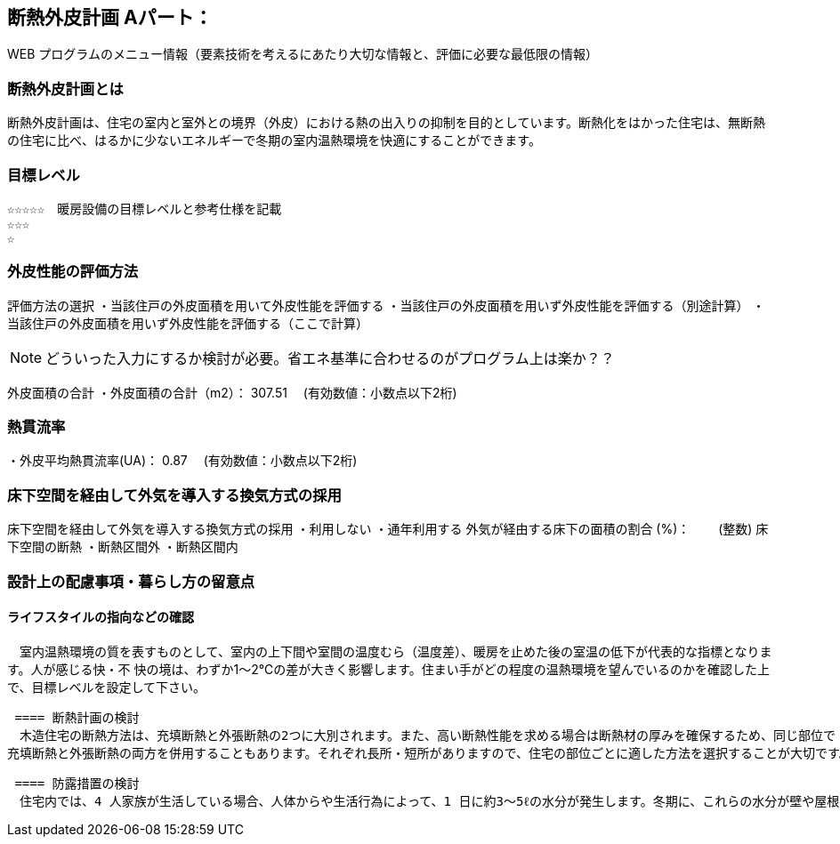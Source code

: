 
== 断熱外皮計画 Aパート：
WEB プログラムのメニュー情報（要素技術を考えるにあたり大切な情報と、評価に必要な最低限の情報）


=== 断熱外皮計画とは
断熱外皮計画は、住宅の室内と室外との境界（外皮）における熱の出入りの抑制を目的としています。断熱化をはかった住宅は、無断熱の住宅に比べ、はるかに少ないエネルギーで冬期の室内温熱環境を快適にすることができます。

=== 目標レベル
  ☆☆☆☆☆　暖房設備の目標レベルと参考仕様を記載
  ☆☆☆
  ☆
  
=== 外皮性能の評価方法
評価方法の選択
 ・当該住戸の外皮面積を用いて外皮性能を評価する
 ・当該住戸の外皮面積を用いず外皮性能を評価する（別途計算）
 ・当該住戸の外皮面積を用いず外皮性能を評価する（ここで計算）
 
NOTE: どういった入力にするか検討が必要。省エネ基準に合わせるのがプログラム上は楽か？？
 
外皮面積の合計
・外皮面積の合計（m2）：  307.51　 (有効数値：小数点以下2桁)

=== 熱貫流率
・外皮平均熱貫流率(UA)：  0.87　 (有効数値：小数点以下2桁)

=== 床下空間を経由して外気を導入する換気方式の採用
床下空間を経由して外気を導入する換気方式の採用
 ・利用しない
 ・通年利用する
外気が経由する床下の面積の割合 (%)：　　 (整数)
床下空間の断熱
 ・断熱区間外
 ・断熱区間内
 
=== 設計上の配慮事項・暮らし方の留意点

==== ライフスタイルの指向などの確認
　室内温熱環境の質を表すものとして、室内の上下間や室間の温度むら（温度差）、暖房を止めた後の室温の低下が代表的な指標となります。人が感じる快・不
快の境は、わずか1～2℃の差が大きく影響します。住まい手がどの程度の温熱環境を望んでいるのかを確認した上で、目標レベルを設定して下さい。
 
 ==== 断熱計画の検討
　木造住宅の断熱方法は、充填断熱と外張断熱の2つに大別されます。また、高い断熱性能を求める場合は断熱材の厚みを確保するため、同じ部位で
充填断熱と外張断熱の両方を併用することもあります。それぞれ長所・短所がありますので、住宅の部位ごとに適した方法を選択することが大切です。
  
 ==== 防露措置の検討
　住宅内では、4 人家族が生活している場合、人体からや生活行為によって、1 日に約3～5ℓの水分が発生します。冬期に、これらの水分が壁や屋根の内部に浸入しそのまま放置されると、冷やされて内部結露が生じてしまいます。これを防ぐために室内側には極力連続して防湿層を設置するなどの措置が必要となります。
